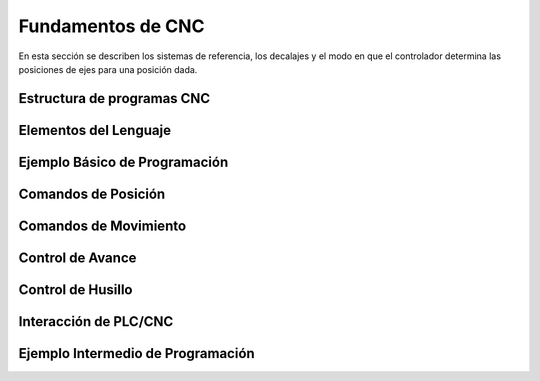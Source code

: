 Fundamentos de CNC
==================

En esta sección se describen los sistemas de referencia, los decalajes y el modo en que el controlador determina las posiciones de ejes para una posición dada. 

.. _estrCNC:

Estructura de programas CNC
---------------------------

.. _lenguajeCNC:

Elementos del Lenguaje
----------------------

.. _ejemploCNCbasico:

Ejemplo Básico de Programación
------------------------------

.. _comandosPosicion:

Comandos de Posición
--------------------


.. _comandosMovimiento:

Comandos de Movimiento
----------------------


.. _controlAvance:

Control de Avance
-----------------


.. _controlHusillo:

Control de Husillo
------------------


.. _interPLCconCNC:

Interacción de PLC/CNC
-----------------------


.. _ejemploCNCintermedio:

Ejemplo Intermedio de Programación
----------------------------------


